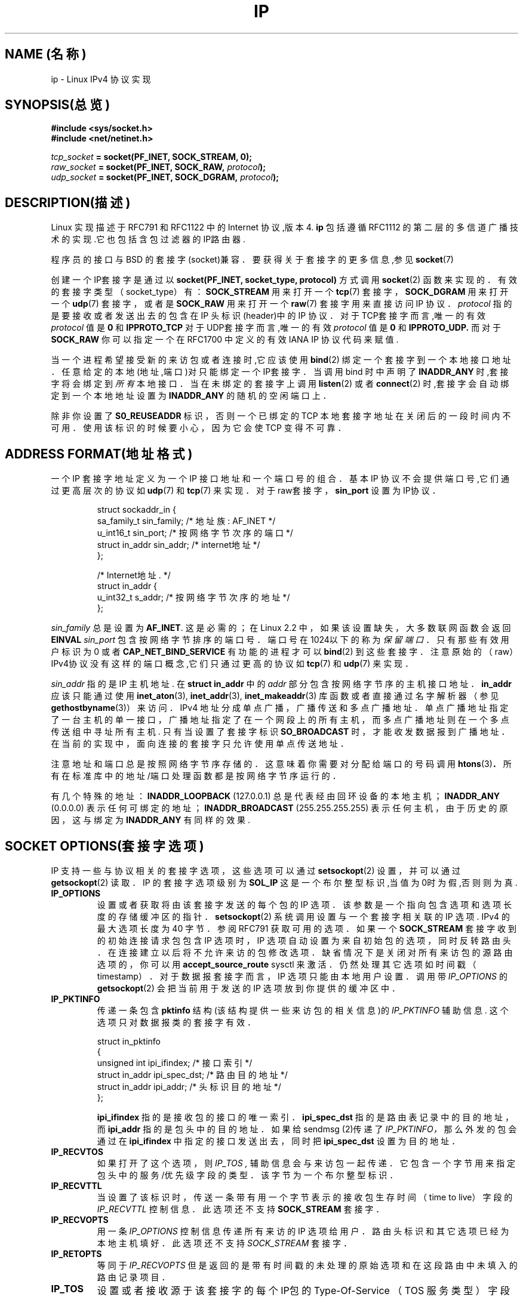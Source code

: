 .TH IP 7 "1999年5月11日" "Linux 手册页" "Linux 程序员手册"
.SH NAME (名称)
ip \- Linux IPv4 协议实现
.SH SYNOPSIS(总览)
.B #include <sys/socket.h>
.br
.B #include <net/netinet.h>
.sp
.IB tcp_socket " = socket(PF_INET, SOCK_STREAM, 0);"
.br
.IB raw_socket " = socket(PF_INET, SOCK_RAW, " protocol ");"
.br
.IB udp_socket " = socket(PF_INET, SOCK_DGRAM, " protocol ");"
.SH DESCRIPTION(描述)
Linux 实现描述于 RFC791 和 RFC1122 中的 Internet 协议,版本4.
.B ip
包括遵循 RFC1112 的第二层的多信道广播技术的实现.它也包括含包过滤器的IP路由器.
.\" XXX:有没有人验证了2.1确实是与1812兼容的?
.PP
程序员的接口与 BSD 的套接字(socket)兼容．
要获得关于套接字的更多信息,参见
.BR socket (7)
.PP
创建一个IP套接字是通过以
.BR "socket(PF_INET, socket_type, protocol)"
方式调用
.BR socket (2)
函数来实现的．
有效的套接字类型（socket_type）有：
.B SOCK_STREAM
用来打开一个
.BR tcp (7)
套接字，
.B SOCK_DGRAM
用来打开一个
.BR udp (7)
套接字，或者是
.B SOCK_RAW
用来打开一个
.BR raw (7)
套接字用来直接访问 IP 协议．
.I protocol
指的是要接收或者发送出去的包含在 IP 头标识(header)中的 IP 协议．
对于TCP套接字而言,唯一的有效
.I protocol
值是
.B 0
和
.B IPPROTO_TCP
对于UDP套接字而言,唯一的有效
.I protocol
值是
.B 0
和
.B IPPROTO_UDP.
而对于
.B SOCK_RAW
你可以指定一个在 RFC1700 中定义的有效 IANA IP 协议代码来赋值.
.PP
.\" XXX ip当前在监听中会自动绑定,但是我不能确定这是否应该列在文档中
当一个进程希望接受新的来访包或者连接时,它应该使用
.BR bind (2)
绑定一个套接字到一个本地接口地址．
任意给定的本地(地址,端口)对只能绑定一个IP套接字．
当调用 bind 时中声明了
.B INADDR_ANY
时,套接字将会绑定到
.I 所有
本地接口．当在未绑定的套接字上调用
.BR listen (2)
或者
.BR connect (2)
时,套接字会自动绑定到一个本地地址设置为
.BR INADDR_ANY
的随机的空闲端口上．

除非你设置了
.B S0_REUSEADDR 
标识，否则一个已绑定的 TCP 本地套接字地址在关闭后的一段时间内不可用．
使用该标识的时候要小心，因为它会使 TCP 变得不可靠．

.SH ADDRESS FORMAT(地址格式)
一个 IP 套接字地址定义为一个 IP 接口地址和一个端口号的组合．
基本 IP 协议不会提供端口号,它们通过更高层次的协议如
.BR udp (7)
和
.BR tcp (7)
来实现．
对于raw套接字，
.B sin_port
设置为IP协议．

.PP
.RS
.nf
.ta 4n 19n 31n
struct sockaddr_in {
sa_family_t sin_family; /* 地址族: AF_INET */
u_int16_t sin_port; /* 按网络字节次序的端口 */
struct in_addr sin_addr; /* internet地址 */
};

/* Internet地址. */
struct in_addr {
u_int32_t s_addr; /* 按网络字节次序的地址 */
};
.ta
.fi
.RE
.PP
.I sin_family
总是设置为
.BR AF_INET .
这是必需的；在 Linux 2.2 中，如果该设置缺失，大多数联网函数会返回
.B EINVAL
.I sin_port
包含按网络字节排序的端口号．端口号在1024以下的称为
.IR "保留端口"．
只有那些有效用户标识为 0 或者
.B CAP_NET_BIND_SERVICE
有功能的进程才可以
.BR bind (2)
到这些套接字．注意原始的（raw）IPv4协议没有这样的端口概念,它们只通过更高的协议如
.BR tcp (7)
和
.BR udp (7)
来实现．
.PP
.I sin_addr
指的是 IP 主机地址.
在
.B struct in_addr
中的
.I addr
部分包含按网络字节序的主机接口地址．
.B in_addr
应该只能通过使用
.BR inet_aton (3),
.BR inet_addr (3),
.BR inet_makeaddr (3)
库函数或者直接通过名字解析器（参见
.BR gethostbyname (3)）
来访问．
IPv4 地址分成单点广播，广播传送和多点广播地址．
单点广播地址指定了一台主机的单一接口，广播地址指
定了在一个网段上的所有主机，
而多点广播地址则在一个多点传送组中寻址所有主机.
只有当设置了套接字标识
.B SO_BROADCAST 
时，
才能收发数据报到广播地址．
在当前的实现中，面向连接的套接字只允许使用单点传送地址．
.\" 为XTP留下了一个漏洞 @)

注意地址和端口总是按照网络字节序存储的．
这意味着你需要对分配给端口的号码调用
.BR htons (3) ．
所有在标准库中的地址/端口处理函数都是按网络字节序运行的．

有几个特殊的地址：
.B INADDR_LOOPBACK
(127.0.0.1)
总是代表经由回环设备的本地主机；
.B INADDR_ANY
(0.0.0.0)
表示任何可绑定的地址；
.B INADDR_BROADCAST
(255.255.255.255)
表示任何主机，由于历史的原因，这与绑定为
.B INADDR_ANY
有同样的效果.

.SH SOCKET OPTIONS(套接字选项)

IP 支持一些与协议相关的套接字选项，这些选项可以通过
.BR setsockopt (2)
设置，并可以通过
.BR getsockopt (2)
读取．
IP 的套接字选项级别为
.B SOL_IP
这是一个布尔整型标识,当值为0时为假,否则则为真.
.TP
.B IP_OPTIONS
设置或者获取将由该套接字发送的每个包的 IP 选项．
该参数是一个指向包含选项和选项长度的存储缓冲区的指针．
.BR setsockopt (2)
系统调用设置与一个套接字相关联的 IP 选项.
IPv4 的最大选项长度为 40 字节．
参阅 RFC791 获取可用的选项．
如果一个
.B SOCK_STREAM
套接字收到的初始连接请求包包含 IP 选项时，
IP 选项自动设置为来自初始包的选项，同时反转路由头．
在连接建立以后将不允许来访的包修改选项．
缺省情况下是关闭对所有来访包的源路由选项的，你可以用
.B accept_source_route
sysctl 来激活．仍然处理其它选项如时间戳（timestamp）．
对于数据报套接字而言，IP 选项只能由本地用户设置．调用带
.I IP_OPTIONS
的
.BR getsockopt (2)
会把当前用于发送的 IP 选项放到你提供的缓冲区中．

.TP
.B IP_PKTINFO
传递一条包含
.B pktinfo
结构(该结构提供一些来访包的相关信息)的
.I IP_PKTINFO
辅助信息.
这个选项只对数据报类的套接字有效．
.IP
.RS
.ta 4n 19n 33n
.nf
struct in_pktinfo
{
unsigned int ipi_ifindex; /* 接口索引 */
struct in_addr ipi_spec_dst; /* 路由目的地址 */
struct in_addr ipi_addr; /* 头标识目的地址 */
};
.fi
.RE
.IP
.\" XXX 详细阐述这些．
.B ipi_ifindex
指的是接收包的接口的唯一索引．
.\" XXX 这对吗?
.B ipi_spec_dst
指的是路由表记录中的目的地址，而
.B ipi_addr
指的是包头中的目的地址．
如果给 sendmsg (2)传递了
.I IP_PKTINFO，
那么外发的包会通过在
.B ipi_ifindex
中指定的接口
发送出去，同时把
.B ipi_spec_dst
设置为目的地址．

.TP
.B IP_RECVTOS
如果打开了这个选项，则
.I IP_TOS ,
辅助信息会与来访包一起传递．
它包含一个字节用来指定包头中的服务/优先级字段的类型．
该字节为一个布尔整型标识．

.TP
.B IP_RECVTTL
当设置了该标识时，
传送一条带有用一个字节表示的接收包生存时间（time to live）字段的
.I IP_RECVTTL
控制信息．
此选项还不支持
.B SOCK_STREAM
套接字．

.TP
.B IP_RECVOPTS
用一条
.I IP_OPTIONS
控制信息传递所有来访的 IP 选项给用户．
路由头标识和其它选项已经为本地主机填好．
此选项还不支持
.I SOCK_STREAM
套接字．

.TP
.B IP_RETOPTS
等同于
.I IP_RECVOPTS
但是返回的是带有时间戳的未处理的原始选项和在这段路由中未填入的路由记录项目．

.TP
.B IP_TOS
设置或者接收源于该套接字的每个IP包的 Type-Of-Service
（TOS 服务类型）字段．它被用来在网络上区分包的优先级．
TOS 是单字节的字段．定义了一些的标准 TOS 标识：
.B IPTOS_LOWDELAY
用来为交互式通信最小化延迟时间，
.B IPTOS_THROUGHPUT
用来优化吞吐量，
.B IPTOS_RELIABILITY
用来作可靠性优化，
.B IPTOS_MINCOST
应该被用作"填充数据"，对于这些数据，低速传输是无关紧要的．
至多只能声明这些 TOS 值中的一个．其它的都是无效的，应当被清除．
缺省时,Linux首先发送
.B IPTOS_LOWDELAY
数据报,
但是确切的做法要看配置的排队规则而定.
.\" XXX 详细阐述这些
一些高优先级的层次可能会要求一个有效的用户标识 0 或者
.B CAP_NET_ADMIN
能力.
优先级也可以以于协议无关的方式通过(
.B SOL_SOCKET, SO_PRIORITY
)套接字选项(参看
.BR socket (7)
)来设置.

.TP
.B IP_TTL
设置或者检索从此套接字发出的包的当前生存时间字段.

.TP
.B IP_HDRINCL
如果打开的话,
那么用户可在用户数据前面提供一个 ip 头.
这只对
.B SOCK_RAW
有效.参看
.BR raw (7)
以获得更多信息.当激活了该标识之后,其值由
.IR IP_OPTIONS
设定,并且
.I IP_TOS
被忽略.

.TP
.B IP_RECVERR
允许传递扩展的可靠的错误信息.
如果在数据报上激活了该标识,
那么所有产生的错误会在每套接字一个的错误队列中排队等待.
当用户从套接字操作中收到错误时,就可以通过调用设置了
.B MSG_ERRQUEUE
标识的
.BR recvmsg (2)
来接收.
描述错误的
.B sock_extended_err
结构将通过一条类型为
.I IP_RECVERR ,
级别为
.BR SOL_IP的辅助信息进行传递.
这个选项对在未连接的套接字上可靠地处理错误很有用.
错误队列的已收到的数据部分包含错误包.
.IP
IP 按照下面的方法使用
.B sock_extended_err
结构：
ICMP 包接收的错误
.I ee_origin
设为
.B SO_EE_ORIGIN_ICMP ,
对于本地产生的错误则设为
.B SO_EE_ORIGIN_LOCAL .
.I ee_type
和
.I ee_code
设置为 ICMP 头标识的类型和代码字段.
.I ee_info
包含用于
.B EMSGSIZE
时找到的 MTU.
.I ee_data
目前没有使用.
当错误来自于网络时,该套接字上所有IP选项都被激活
.RI ( IP_OPTIONS ", " IP_TTL ", "
等．)并且当做控制信息包含错误包中传递.引发错误的包的有效载荷会以正常数据返回.
.IP
.\" XXX:把这些列入文档是个好主意吗?它还是一个不确定的特性.
在
.B SOCK_STREAM
套接字上，
.I IP_RECVERR
会有细微的语义不同.它并不保存下次超时的错误,而是立即传递所有进来的错误给用户.
这对 TCP 连接时间很短的情况很有用,因为它要求快速的错误处理.
使用该选项要小心:因为不允许从路由转移和其它正
常条件下正确地进行恢复,它使得TCP变得不可靠,并且破坏协议的规范.
注意TCP没有错误队列;
.B MSG_ERRQUEUE
对于
.B SOCK_STREAM
套接字是非法的.
因此所有错误都会由套接字函数返回,或者只返回
.B SO_ERROR .
.IP
对于原始(raw)套接字而言,
.I IP_RECVERR
允许传递所有接收到的ICMP错误给应用程序,否则错误只在连接的套接字上报告出来.
.IP
它设置或者检索一个整型布尔标识.
.I IP_RECVERR
缺省设置为off(关闭).

.TP
.B IP_PMTU_DISCOVER
为套接字设置或接收Path MTU Discovery setting(路径MTU发现设置).
当允许时,Linux会在该套接字上执行定
义于RFC1191中的Path MTU Discovery(路径MTU发现).
don't 段标识会设置在所有外发的数据报上.
系统级别的缺省值是这样的：
.B SOCK_STREAM
套接字由
.B ip_no_pmtu_disc
sysctl 控制，而对其它所有的套接字都被都屏蔽掉了，对于非
.B SOCK_STREAM
套接字而言,
用户有责任按照MTU的大小对数据分块并在必要的情况下进行中继重发.如果设置了该标识
(用
.B EMSGSIZE
),内核会拒绝比已知路径MTU更大的包.

.TS
tab(:);
c l
l l.
Path MTU discovery(路径MTU发现)标识:含义
IP_PMTUDISC_WANT:对每条路径进行设置.
IP_PMTUDISC_DONT:从不作Path MTU Discovery(路径MTU发现).
IP_PMTUDISC_DO:总作Path MTU Discovery(路径MTU发现).
.TE


当允许 PMTU （路径MTU）搜索时,
内核会自动记录每个目的主机的path MTU(路径MTU).当它使用
.BR connect (2)
连接到一个指定的对端机器时,可以方便地使用
.B IP_MTU
套接字选项检索当前已知的 path MTU(路径MTU)(比如，在发生了一个
.B EMSGSIZE
错误后).它可能随着时间的推移而改变.
对于带有许多目的端的非连接的套接字,一个特定目的端的新到来的 MTU 
也可以使用错误队列(参看
.BR IP_RECVERR )
来存取访问.
新的错误会为每次到来的 MTU 的更新排队等待.

当进行 MTU 搜索时,来自数据报套接字的初始包可能会被丢弃.
使用 UDP 的应用程序应该知道这个并且考虑
其包的中继传送策略.

为了在未连接的套接字上引导路径 MTU 发现进程,
我们可以用一个大的数据报(头尺寸超过64K字节)启动,
并令其通过更新路径 MTU 逐步收缩.
.\" XXX 这是一项丑陋的设计

为了获得路径MTU连接的初始估计,可通过使用
.BR connect (2)
把一个数据报套接字连接到目的地址,并通过调用带
.B IP_MTU选项的
.BR getsockopt (2)
检索该MTU.

.TP
.B IP_MTU
检索当前套接字的当前已知路径MTU.只有在套接字被连接时才是有效的.返回一个整数.只有作为一个
.BR getsockopt (2)
才有效.
.\"
.TP
.B IP_ROUTER_ALERT
给该套接字所有将要转发的包设置IP路由器警告（IP RouterAlert option）选项.
只对原始套接字（raw socket）有效,这对用户空间的 RSVP后
台守护程序之类很有用.
分解的包不能被内核转发,用户有责任转发它们.套接字绑定被忽略,
这些包只按协议过滤.
要求获得一个整型标识.
.\"
.TP
.B IP_MULTICAST_TTL
设置或者读取该套接字的外发多点广播包的生存时间值.
这对于多点广播包设置可能的最小TTL很重要.
缺省值为1,这意味着多点广播包不会超出本地网段,
除非用户程序明确地要求这么做.参数是一个整数.
.\"
.TP
.B IP_MULTICAST_LOOP
设置或读取一个布尔整型参数以决定发送的多点广播包是否应该被回送到本地套接字.
.\"
.TP
.B IP_ADD_MEMBERSHIP
加入一个多点广播组.参数为
.B struct ip_mreqn
结构.
.PP
.RS
.nf
.ta 4n 19n 34n
struct ip_mreqn
{
struct in_addr imr_multiaddr; /* IP多点传送组地址 */
struct in_addr imr_address; /* 本地接口的IP地址 */
int imr_ifindex; /* 接口索引 */
};
.fi
.RE
.IP
.I imr_multiaddr
包含应用程序希望加入或者退出的多点广播组的地址.
它必须是一个有效的多点广播地址.
.I imr_address
指的是系统用来加入多点广播组的本地接口地址;如果它与
.B INADDR_ANY
一致,那么由系统选择一个合适的接口.
.I imr_ifindex
指的是要加入/脱离
.I imr_multiaddr
组的接口索引,或者设为0表示任何接口.
.IP
由于兼容性的缘故,老的
.B ip_mreq
接口仍然被支持.它与
.B ip_mreqn
只有一个地方不同,就是没有包括
.I imr_ifindex
字段.这只在作为一个
.BR setsockopt (2)
时才有效.
.\"
.TP
.B IP_DROP_MEMBERSHIP
脱离一个多点广播组.参数为
.B ip_mreqn
或者
.B ip_mreq
结构,这与
.IR IP_ADD_MEMBERSHIP
类似.
.\"
.\TP
.B IP_MULTICAST_IF
为多点广播套接字设置本地设备.参数为
.B ip_mreqn
或者
.B ip_mreq
结构,它与
.IR IP_ADD_MEMBERSHIP
类似.
.IP
当传递一个无效的套接字选项时,返回
.B ENOPROTOOPT .
.SH SYSCTLS
IP协议支持 sysctl 接口配置一些全局选项.sysctl可通过读取或者写入
.B /proc/sys/net/ipv4/*
文件或使用
.BR sysctl (2)
接口来存取访问.
.\"
.TP
.B ip_default_ttl
设置外发包的缺省生存时间值.此值可以对每个套接字通过
.I IP_TTL
选项来修改.
.\"
.TP
.B ip_forward
以一个布尔标识来激活IP转发功能.IP转发也可以按接口来设置
.\"
.TP
.B ip_dynaddr
打开接口地址改变时动态套接字地址和伪装记录的重写.
这对具有变化的IP地址的拨号接口很有
用.0表示不重写,1打开其功能,而2则激活冗余模式.
.\"
.TP
.B ip_autoconfig
无文档
.\"
.TP
.B ip_local_port_range
包含两个整数,定义了缺省分配给套接字的本地端口范围.
分配起始于第一个数而终止于第二个数.
注意这些端口不能与伪装所使用的端口相冲突(尽管这种情况也可以处理).
同时,随意的选择可能会导致一些防火墙包过滤器的问题,它们会误认为本地端口在使用.
第一个数必须至少>1024,最好是>4096以避免与众所周知的端口发生冲突，
从而最大可能的减少防火墙问题.
.\"
.TP
.B ip_no_pmtu_disc
如果打开了,缺省情况下不对TCP套接字执行路径MTU发现.
如果在路径上误配置了防火墙(用来丢弃所有
ICMP包)或者误配置了接口
(例如,设置了一个两端MTU不同的端对端连接),路径MTU发现可能会失败.
宁愿修复路径上的损坏的路由器,也好过整个地关闭路径MTU发现,
因为这样做会导致网络上的高开销.
.\"
.TP
.B ipfrag_high_thresh, ipfrag_low_thresh
如果排队等待的IP碎片的数目达到
.B ipfrag_high_thresh ,
队列被排空为
.B ipfrag_low_thresh .
这包含一个表示字节数的整数.
.TP
.B ip_always_defrag
[kernel 2.2.13中的新功能;在早期内核版本中,该功能在编译时通过
.B CONFIG_IP_ALWAYS_DEFRAG
选项来控制]

当该布尔标识被激活(不等于0)时,
来访的碎片(IP包的一部分,这生成于当一些在源端和目的端之间的主机认
定包太大而分割成许多碎片的情况下)将在处理之前重新组合(碎片整理),
即使它们马上要被转发也如此．

只在运行着一台与网络单一连接的防火墙或者透明代理服务器时才这么干;
对于正常的路由器或者主机,
永远不要打开它.
否则当碎片在不同连接中通过时碎片的通信可能会被扰乱.
而且碎片重组也需要花费大量的内存和 CPU 时间．

这在配置了伪装或者透明代理的情况下自动打开.
.TP
.B neigh/*
参看
.BR arp (7)
.\" XXX 记载conf的文档/*/* sysctls
.\" XXX 记载route的文档/* sysctls
.\" XXX 记载它们的所有文档
.SH IOCTLS
所有在
.BR socket (7)
中有描述 的 ioctl 都可应用于ip.
.PP
用于配置防火墙应用的ioctl记载在
.B ipchains
包的
.BR ipfw (7)
的文档中.
.PP
用来配置普通设备参数的ioctl在
.BR netdevice (7)
中有描述.
.\" XXX 加入一章有关多点传送的内容
.SH NOTES(备注)
使用
.B SO_BROADCAST
选项要小心 \- 它在 Linux 中没有权限要求.
不小心的广播很容易导致网络过载.对于新的应用协议而言,最
好是使用多点广播组来替代广播.我们不鼓励使用广播.
.PP
有些其它的BSD套接字实现提供了
.I IP_RCVDSTADDR
和
.I IP_RECVIF
套接字选项来获得目的地址以及接收数据报的接口.Linux有更通用的
.I IP_PKTINFO
来完成相同任务.
.PP
.SH ERRORS(错误)
.\" XXX记载所有错误的文档.我们确实应该修复内核以返回更统一的错误信息(ENOMEM对
ENOBUFS,EPERM对EACCES等.)
.TP
.B ENOTCONN
操作只定义于连接的套接字,而该套接字却没有连接.
.TP
.B EINVAL
传递无效的参数.
对于发送操作,这可以因发送到一个
.I blackhole(黑洞)
路由而引发.
.TP
.B EMSGSIZE
数据报大于该路径上的 MTU,并且它不能被分成碎片.
.TP
.B EACCES
没有必要权限的用户试图执行一项需要某些权限的操作.
这包括:
在没有
.B SO_BROADCAST
标识设置的情况下发送一个包到广播地址.
通过一条
.I 禁止的
路由发送包.
在没有
.B CAP_NET_ADMIN
或者有效用户标识不为0的情况下修改防火墙设置.
在没有
.B CAP_NET_BIND_SERVICE
能力或者有效用户标识不为零0的情况下绑定一个保留端口.

.TP
.B EADDRINUSE
试图绑定到一个已在使用的地址.
.TP
.BR ENOMEM " 和 " ENOBUFS
没有足够的内存可用.
.TP
.BR ENOPROTOOPT " 和 " EOPNOTSUPP
传递无效的套接字选项.
.TP
.B EPERM
用户没有权限设置高优先级,修改配置或者发送信号到请求的进程或组.
.TP
.B EADDRNOTAVAIL
请求一个不存在的接口或者请求的源端地址不是本地的.
.TP
.B EAGAIN
在一个非阻塞的套接字上进行操作会阻塞.
.TP
.B ESOCKTNOSUPPORT
套接字未配置或者请求了一个未知类型的套接字.
.TP
.B EISCONN
在一个已经连接的套接字上调用
.BR connect (2) .
.TP
.B EALREADY
在一个非阻塞的套接字上的连接操作已经在进行中.
.TP
.B ECONNABORTED
在一次
.BR accept (2)
执行中连接被关闭.
.TP
.B EPIPE
连接意外关闭或者被对端关闭.
.TP
.B ENOENT
在没有报到达的套接字上调用
.B SIOCGSTAMP .
.TP
.B EHOSTUNREACH
没有有效路由表记录匹配目的地址.该错误可以被来自远程路由器的
ICMP消息或者因为本地路由表的缘故而引发.
.TP
.B ENODEV
网络设备不可用或者不适于发送IP.
.TP
.B ENOPKG
内核子系统没有配置.
.TP
.B ENOBUFS, ENOMEM
没有足够的空闲内存.
这常常意味着内存分配因套接字缓冲区的限制而受限,
而不是因为系统内存的缘故,但是这也不是100%正确．
.PP
其它错误可能由重叠协议族生成;参看
.BR tcp (7),
.BR raw (7),
.BR udp (7)
和
.BR socket (7).
.SH VERSIONS(版本)
.IR IP_PKTINFO ,
.IR IP_MTU ,
.IR IP_PMTU_DISCOVER ,
.IR IP_PKTINFO ,
.IR IP_RECVERR
和
.IR IP_ROUTER_ALERT
是Linux 2.2中的新选项.
.PP
.B struct ip_mreqn
也是新出现在Linux 2.2中的.Linux 2.0只支持
.BR ip_mreq .
.PP
sysctl是在Linux 2.2中引入的.
.SH COMPATIBILITY(兼容性)
为了与Linux 2.0相容,仍然支持用过时的
.BI "socket(PF_INET, SOCK_RAW, "protocol ")"
语法打开一个
.BR packet (7)
套接字.我们不赞成这么用,而且应该被
.BI "socket(PF_PACKET, SOCK_RAW, "protocol ")"
所代替.主要的区别就是
新的针对一般链接层信息的
.B sockaddr_ll
地址结构替换了旧的
.B sockaddr_pkt
地址结构.
.SH BUGS
有许多不连贯的错误码.
.PP
没有描述用来配置特定IP接口选项和ARP表的ioctl.
.SH AUTHORS(作者)
该man页作者是Andi Kleen.
.SH SEE ALSO(另见)
.BR sendmsg (2),
.BR recvmsg (2),
.BR socket (7),
.BR netlink (7),
.BR tcp (7),
.BR udp (7),
.BR raw (7),
.BR ipfw (7).
.PP
RFC791:原始IP规范.
.br
RFC1122:IPv4主机需求.
.br
RFC1812:IPv4路由器需求.
\" 私语: XXX 自动连接 INADDR REUSEADDR

.SH "[中文版维护人]"
.B riser <boomer@ccidnet.com>
.SH "[中文版最新更新]"
.BR 2001/07/19
.SH "《中国linux论坛man手册页翻译计划》:"
.BI http://cmpp.linuxforum.net

